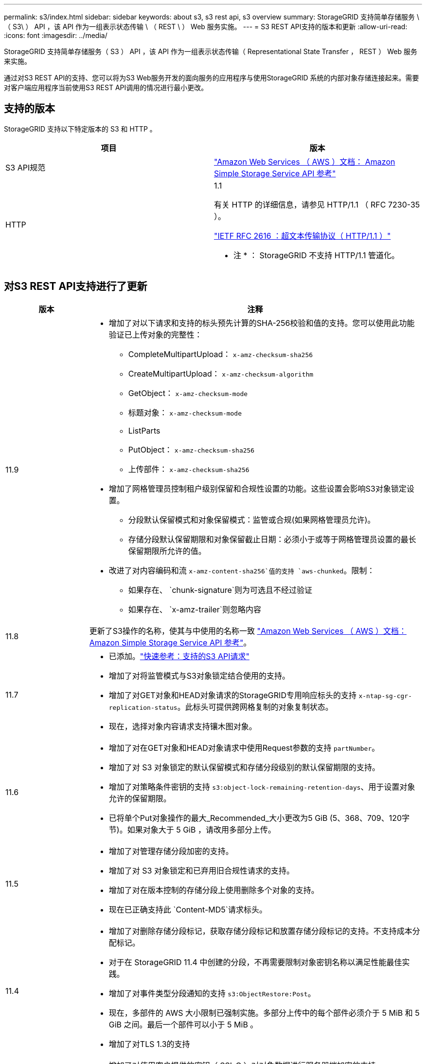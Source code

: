 ---
permalink: s3/index.html 
sidebar: sidebar 
keywords: about s3, s3 rest api, s3 overview 
summary: StorageGRID 支持简单存储服务 \ （ S3\ ） API ，该 API 作为一组表示状态传输 \ （ REST \ ） Web 服务实施。 
---
= S3 REST API支持的版本和更新
:allow-uri-read: 
:icons: font
:imagesdir: ../media/


[role="lead"]
StorageGRID 支持简单存储服务（ S3 ） API ，该 API 作为一组表示状态传输（ Representational State Transfer ， REST ） Web 服务来实施。

通过对S3 REST API的支持、您可以将为S3 Web服务开发的面向服务的应用程序与使用StorageGRID 系统的内部对象存储连接起来。需要对客户端应用程序当前使用S3 REST API调用的情况进行最小更改。



== 支持的版本

StorageGRID 支持以下特定版本的 S3 和 HTTP 。

[cols="1a,1a"]
|===
| 项目 | 版本 


 a| 
S3 API规范
 a| 
http://docs.aws.amazon.com/AmazonS3/latest/API/Welcome.html["Amazon Web Services （ AWS ）文档： Amazon Simple Storage Service API 参考"^]



 a| 
HTTP
 a| 
1.1

有关 HTTP 的详细信息，请参见 HTTP/1.1 （ RFC 7230-35 ）。

https://datatracker.ietf.org/doc/html/rfc2616["IETF RFC 2616 ：超文本传输协议（ HTTP/1.1 ）"^]

* 注 * ： StorageGRID 不支持 HTTP/1.1 管道化。

|===


== 对S3 REST API支持进行了更新

[cols="1a,4a"]
|===
| 版本 | 注释 


 a| 
11.9
 a| 
* 增加了对以下请求和支持的标头预先计算的SHA-256校验和值的支持。您可以使用此功能验证已上传对象的完整性：
+
** CompleteMultipartUpload： `x-amz-checksum-sha256`
** CreateMultipartUpload： `x-amz-checksum-algorithm`
** GetObject： `x-amz-checksum-mode`
** 标题对象： `x-amz-checksum-mode`
** ListParts
** PutObject： `x-amz-checksum-sha256`
** 上传部件： `x-amz-checksum-sha256`


* 增加了网格管理员控制租户级别保留和合规性设置的功能。这些设置会影响S3对象锁定设置。
+
** 分段默认保留模式和对象保留模式：监管或合规(如果网格管理员允许)。
** 存储分段默认保留期限和对象保留截止日期：必须小于或等于网格管理员设置的最长保留期限所允许的值。


* 改进了对内容编码和流 `x-amz-content-sha256`值的支持 `aws-chunked`。限制：
+
** 如果存在、 `chunk-signature`则为可选且不经过验证
** 如果存在、 `x-amz-trailer`则忽略内容






 a| 
11.8
 a| 
更新了S3操作的名称，使其与中使用的名称一致 http://docs.aws.amazon.com/AmazonS3/latest/API/Welcome.html["Amazon Web Services （ AWS ）文档： Amazon Simple Storage Service API 参考"^]。



 a| 
11.7
 a| 
* 已添加。link:quick-reference-support-for-aws-apis.html["快速参考：支持的S3 API请求"]
* 增加了对将监管模式与S3对象锁定结合使用的支持。
* 增加了对GET对象和HEAD对象请求的StorageGRID专用响应标头的支持 `x-ntap-sg-cgr-replication-status`。此标头可提供跨网格复制的对象复制状态。
* 现在，选择对象内容请求支持镶木图对象。




 a| 
11.6
 a| 
* 增加了对在GET对象和HEAD对象请求中使用Request参数的支持 `partNumber`。
* 增加了对 S3 对象锁定的默认保留模式和存储分段级别的默认保留期限的支持。
* 增加了对策略条件密钥的支持 `s3:object-lock-remaining-retention-days`、用于设置对象允许的保留期限。
* 已将单个Put对象操作的最大_Recommended_大小更改为5 GiB (5、368、709、120字节)。如果对象大于 5 GiB ，请改用多部分上传。




 a| 
11.5
 a| 
* 增加了对管理存储分段加密的支持。
* 增加了对 S3 对象锁定和已弃用旧合规性请求的支持。
* 增加了对在版本控制的存储分段上使用删除多个对象的支持。
* 现在已正确支持此 `Content-MD5`请求标头。




 a| 
11.4
 a| 
* 增加了对删除存储分段标记，获取存储分段标记和放置存储分段标记的支持。不支持成本分配标记。
* 对于在 StorageGRID 11.4 中创建的分段，不再需要限制对象密钥名称以满足性能最佳实践。
* 增加了对事件类型分段通知的支持 `s3:ObjectRestore:Post`。
* 现在，多部件的 AWS 大小限制已强制实施。多部分上传中的每个部件必须介于 5 MiB 和 5 GiB 之间。最后一个部件可以小于 5 MiB 。
* 增加了对TLS 1.3的支持




 a| 
11.3
 a| 
* 增加了对使用客户提供的密钥（ SSI-C ）对对象数据进行服务器端加密的支持。
* 增加了对删除、获取和放置存储分段生命周期操作(仅限到期操作)以及响应标头的支持 `x-amz-expiration`。
* 更新了 PUT 对象， PUT 对象 - 复制和多部件上传，以说明在载入时使用同步放置的 ILM 规则的影响。
* 不再支持 TLS 1.1 密码。




 a| 
11.2
 a| 
增加了对用于云存储池的后对象还原的支持。增加了对在组和存储分段策略中使用 AWS 语法来处理 ARN ，策略条件密钥和策略变量的支持。仍支持使用 StorageGRID 语法的现有组和存储分段策略。

* 注意： * 在其他配置 JSON/XML 中使用 ARN/URN 的情况没有改变，包括在自定义 StorageGRID 功能中使用的情况。



 a| 
11.1
 a| 
增加了对跨源站资源共享(CORS)、用于S3客户端连接到网格节点的HTTP以及分段合规性设置的支持。



 a| 
11.0
 a| 
增加了对为存储分段配置平台服务（ CloudMirror 复制，通知和 Elasticsearch 搜索集成）的支持。此外、还增加了对存储分段的对象标记位置限制以及可用一致性的支持。



 a| 
10.4
 a| 
增加了对版本控制，端点域名页面更新，策略中的条件和变量，策略示例以及 PutOverwriteObject 权限的 ILM 扫描更改的支持。



 a| 
10.3
 a| 
增加了对版本控制的支持。



 a| 
10.2
 a| 
增加了对组和存储分段访问策略以及多部件副本（上传部件 - 复制）的支持。



 a| 
10.1
 a| 
增加了对多部分上传，虚拟托管模式请求和 v4 身份验证的支持。



 a| 
10.0
 a| 
StorageGRID 系统最初支持 S3 REST API 。当前支持的 _Simple Storage Service API 参考版本为 2006-03-01 。

|===